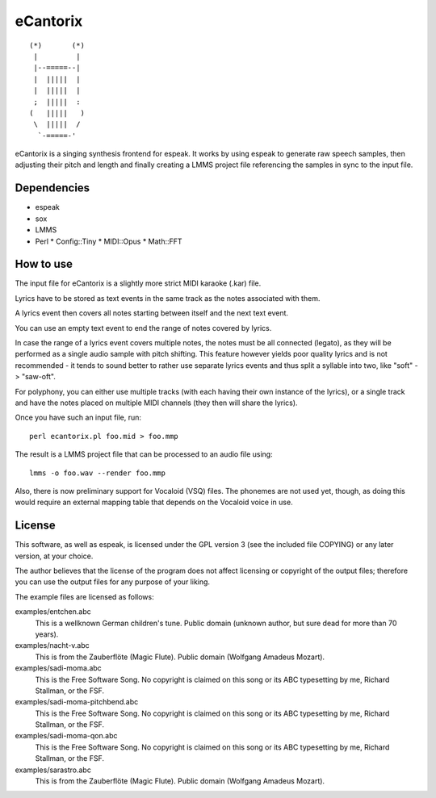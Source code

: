 =========
eCantorix
=========

::

       (*)       (*)
        |         |
        |--=====--|
        |  |||||  |
        |  |||||  |
        ;  |||||  :
       (   |||||   )
        \  |||||  /
         `-=====-'

eCantorix is a singing synthesis frontend for espeak. It works by using espeak
to generate raw speech samples, then adjusting their pitch and length and
finally creating a LMMS project file referencing the samples in sync to the
input file.

Dependencies
============

* espeak
* sox
* LMMS
* Perl
  * Config::Tiny
  * MIDI::Opus
  * Math::FFT

How to use
==========

The input file for eCantorix is a slightly more strict MIDI karaoke (.kar) file.

Lyrics have to be stored as text events in the same track as the notes
associated with them.

A lyrics event then covers all notes starting between itself and the next
text event.

You can use an empty text event to end the range of notes covered by lyrics.

In case the range of a lyrics event covers multiple notes, the notes must be
all connected (legato), as they will be performed as a single audio sample
with pitch shifting. This feature however yields poor quality lyrics and is
not recommended - it tends to sound better to rather use separate lyrics events
and thus split a syllable into two, like "soft" -> "saw-oft".

For polyphony, you can either use multiple tracks (with each having their own
instance of the lyrics), or a single track and have the notes placed on multiple
MIDI channels (they then will share the lyrics).

Once you have such an input file, run::

	perl ecantorix.pl foo.mid > foo.mmp

The result is a LMMS project file that can be processed to an audio file using::

	lmms -o foo.wav --render foo.mmp

Also, there is now preliminary support for Vocaloid (VSQ) files. The phonemes
are not used yet, though, as doing this would require an external mapping table
that depends on the Vocaloid voice in use.

License
=======

This software, as well as espeak, is licensed under the GPL version 3 (see the
included file COPYING) or any later version, at your choice.

The author believes that the license of the program does not affect licensing
or copyright of the output files; therefore you can use the output files for
any purpose of your liking.

The example files are licensed as follows:

examples/entchen.abc
        This is a wellknown German children's tune.
        Public domain (unknown author, but sure dead for more than 70 years).

examples/nacht-v.abc
        This is from the Zauberflöte (Magic Flute).
        Public domain (Wolfgang Amadeus Mozart).

examples/sadi-moma.abc
        This is the Free Software Song.
        No copyright is claimed on this song or its ABC typesetting by me,
        Richard Stallman, or the FSF.

examples/sadi-moma-pitchbend.abc 
        This is the Free Software Song.
        No copyright is claimed on this song or its ABC typesetting by me,
        Richard Stallman, or the FSF.

examples/sadi-moma-qon.abc
        This is the Free Software Song.
        No copyright is claimed on this song or its ABC typesetting by me,
        Richard Stallman, or the FSF.

examples/sarastro.abc
        This is from the Zauberflöte (Magic Flute).
        Public domain (Wolfgang Amadeus Mozart).
